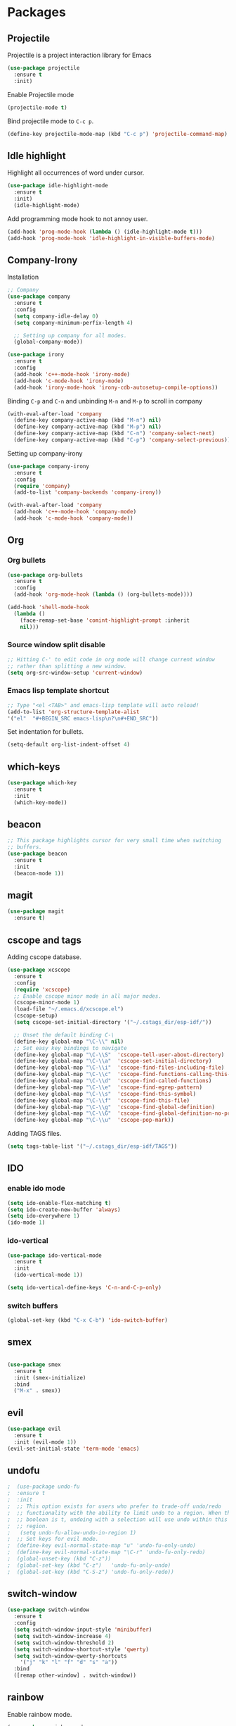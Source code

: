 * Packages

** Projectile

   Projectile is a project interaction library for Emacs
   #+BEGIN_SRC emacs-lisp
     (use-package projectile
       :ensure t
       :init)
       #+END_SRC

   Enable Projectile mode
   #+BEGIN_SRC emacs-lisp
   (projectile-mode t)
   #+END_SRC

   Bind projectile mode to ~C-c p~.
   #+BEGIN_SRC emacs-lisp
   (define-key projectile-mode-map (kbd "C-c p") 'projectile-command-map)
   #+END_SRC

** Idle highlight

   Highlight all occurrences of word under cursor.
   #+BEGIN_SRC emacs-lisp
     (use-package idle-highlight-mode
       :ensure t
       :init)
       (idle-highlight-mode)
   #+END_SRC

   Add programming mode hook to not annoy user.
   #+BEGIN_SRC emacs-lisp
     (add-hook 'prog-mode-hook (lambda () (idle-highlight-mode t)))
     (add-hook 'prog-mode-hook 'idle-highlight-in-visible-buffers-mode)
   #+END_SRC

**  Company-Irony

   Installation
   #+BEGIN_SRC emacs-lisp
     ;; Company
     (use-package company
       :ensure t
       :config
       (setq company-idle-delay 0)
       (setq company-minimum-perfix-length 4)

       ;; Setting up company for all modes.
       (global-company-mode))

     (use-package irony
       :ensure t
       :config
       (add-hook 'c++-mode-hook 'irony-mode)
       (add-hook 'c-mode-hook 'irony-mode)
       (add-hook 'irony-mode-hook 'irony-cdb-autosetup-compile-options))
   #+END_SRC

   Binding ~C-p~ and ~C-n~ and unbinding ~M-n~ and ~M-p~ to scroll in company
   #+BEGIN_SRC emacs-lisp
     (with-eval-after-load 'company
       (define-key company-active-map (kbd "M-n") nil)
       (define-key company-active-map (kbd "M-p") nil)
       (define-key company-active-map (kbd "C-n") 'company-select-next)
       (define-key company-active-map (kbd "C-p") 'company-select-previous))
   #+END_SRC

   Setting up company-irony
   #+BEGIN_SRC emacs-lisp
  (use-package company-irony
    :ensure t
    :config
    (require 'company)
    (add-to-list 'company-backends 'company-irony))

  (with-eval-after-load 'company
    (add-hook 'c++-mode-hook 'company-mode)
    (add-hook 'c-mode-hook 'company-mode))
   #+END_SRC

** Org

*** Org bullets

    #+BEGIN_SRC emacs-lisp
  (use-package org-bullets
    :ensure t
    :config
    (add-hook 'org-mode-hook (lambda () (org-bullets-mode))))

  (add-hook 'shell-mode-hook
    (lambda ()
      (face-remap-set-base 'comint-highlight-prompt :inherit
      nil)))
    #+END_SRC

*** Source window split disable
    #+BEGIN_SRC emacs-lisp
      ;; Hitting C-' to edit code in org mode will change current window
      ;; rather than splitting a new window.
      (setq org-src-window-setup 'current-window)

    #+END_SRC

*** Emacs lisp template shortcut
    #+BEGIN_SRC emacs-lisp
  ;; Type "<el <TAB>" and emacs-lisp template will auto reload!
  (add-to-list 'org-structure-template-alist
  '("el"  "#+BEGIN_SRC emacs-lisp\n?\n#+END_SRC"))
    #+END_SRC


    Set indentation for bullets.
    #+BEGIN_SRC emacs-lisp
    (setq-default org-list-indent-offset 4)
    #+END_SRC

** which-keys

   #+BEGIN_SRC emacs-lisp
  (use-package which-key
    :ensure t
    :init
    (which-key-mode))
   #+END_SRC

** beacon

   #+BEGIN_SRC emacs-lisp
;; This package highlights cursor for very small time when switching
;; buffers.
(use-package beacon
  :ensure t
  :init
  (beacon-mode 1))
   #+END_SRC

** magit
   #+BEGIN_SRC emacs-lisp
  (use-package magit
    :ensure t)
   #+END_SRC
** cscope and tags

   Adding cscope database.
   #+BEGIN_SRC emacs-lisp
     (use-package xcscope
       :ensure t
       :config
       (require 'xcscope)
       ;; Enable cscope minor mode in all major modes.
       (cscope-minor-mode 1)
       (load-file "~/.emacs.d/xcscope.el")
       (cscope-setup)
       (setq cscope-set-initial-directory '("~/.cstags_dir/esp-idf/"))

       ;; Unset the default binding C-\
       (define-key global-map "\C-\\" nil)
       ;; Set easy key bindings to navigate
       (define-key global-map "\C-\\S"  'cscope-tell-user-about-directory)
       (define-key global-map "\C-\\a"  'cscope-set-initial-directory)
       (define-key global-map "\C-\\i"  'cscope-find-files-including-file)
       (define-key global-map "\C-\\c"  'cscope-find-functions-calling-this-function)
       (define-key global-map "\C-\\d"  'cscope-find-called-functions)
       (define-key global-map "\C-\\e"  'cscope-find-egrep-pattern)
       (define-key global-map "\C-\\s"  'cscope-find-this-symbol)
       (define-key global-map "\C-\\f"  'cscope-find-this-file)
       (define-key global-map "\C-\\g"  'cscope-find-global-definition)
       (define-key global-map "\C-\\G"  'cscope-find-global-definition-no-prompting)
       (define-key global-map "\C-\\u"  'cscope-pop-mark))
   #+END_SRC


   Adding TAGS files.
   #+BEGIN_SRC emacs-lisp
     (setq tags-table-list '("~/.cstags_dir/esp-idf/TAGS"))
   #+END_SRC
** IDO

*** enable ido mode

    #+BEGIN_SRC emacs-lisp
      (setq ido-enable-flex-matching t)
      (setq ido-create-new-buffer 'always)
      (setq ido-everywhere 1)
      (ido-mode 1)
    #+END_SRC

*** ido-vertical

    #+BEGIN_SRC emacs-lisp
      (use-package ido-vertical-mode
        :ensure t
        :init
        (ido-vertical-mode 1))

      (setq ido-vertical-define-keys 'C-n-and-C-p-only)
    #+END_SRC

*** switch buffers
    #+BEGIN_SRC emacs-lisp
      (global-set-key (kbd "C-x C-b") 'ido-switch-buffer)
    #+END_SRC

** smex

   #+BEGIN_SRC emacs-lisp

  (use-package smex
    :ensure t
    :init (smex-initialize)
    :bind
    ("M-x" . smex))

   #+END_SRC

** evil
   #+BEGIN_SRC emacs-lisp
     (use-package evil
       :ensure t
       :init (evil-mode 1))
     (evil-set-initial-state 'term-mode 'emacs)
   #+END_SRC
** undofu
   #+BEGIN_SRC emacs-lisp
;  (use-package undo-fu
;  :ensure t
;  :init
;  ;; This option exists for users who prefer to trade-off undo/redo
;  ;; functionality with the ability to limit undo to a region. When this
;  ;; boolean is t, undoing with a selection will use undo within this
;  ;; region.
;   (setq undo-fu-allow-undo-in-region 1)
;  ;; Set keys for evil mode.
;  (define-key evil-normal-state-map "u" 'undo-fu-only-undo)
;  (define-key evil-normal-state-map "\C-r" 'undo-fu-only-redo)
;  (global-unset-key (kbd "C-z"))
;  (global-set-key (kbd "C-z")   'undo-fu-only-undo)
;  (global-set-key (kbd "C-S-z") 'undo-fu-only-redo))
   #+END_SRC
** switch-window
   #+BEGIN_SRC emacs-lisp
  (use-package switch-window
    :ensure t
    :config
    (setq switch-window-input-style 'minibuffer)
    (setq switch-window-increase 4)
    (setq switch-window-threshold 2)
    (setq switch-window-shortcut-style 'qwerty)
    (setq switch-window-qwerty-shortcuts
      '("j" "k" "l" "f" "d" "s" "a"))
    :bind
    ([remap other-window] . switch-window))
   #+END_SRC

** rainbow

   Enable rainbow mode.

   #+BEGIN_SRC emacs-lisp
  (use-package rainbow-mode
    :ensure t
    :init (rainbow-mode 1))
   #+END_SRC

** dashboard
   #+BEGIN_SRC emacs-lisp
    (use-package dashboard
      :ensure t
      :config
      (dashboard-setup-startup-hook)
      (setq dashboard-items '((recents . 10)))
      (setq dashboard-banner-logo-title "Welcome to Emacs."))
   #+END_SRC

** diminish
   Diminish minor modes from mode line.
   #+BEGIN_SRC emacs-lisp
  (use-package diminish
    :ensure t
    :init
    (diminish 'beacon-mode)
    (diminish 'which-key-mode)
    (diminish 'rainbow-mode)
    (diminish 'subword-mode))
   #+END_SRC
** popup-kill-ring

   Interactive pop up for kill history. By default ~M-y~ switches to previous kills.

   #+BEGIN_SRC emacs-lisp
  (use-package popup-kill-ring
    :ensure t
    :bind ("M-y" . popup-kill-ring))
   #+END_SRC


* Minor Settings

** Terminal

   Setting default shell to bash. Due to this, ~ansi-term~ will not
   ask which shell to use.

   #+BEGIN_SRC emacs-lisp
      ;; `ansi-term' will launch bash without prompt.
      (defvar my-term-shell "/bin/bash")
      (defadvice ansi-term (before force-bash)
        (interactive (list my-term-shell)))
      (ad-activate 'ansi-term)
   #+END_SRC

   Keybinding to open ~ansi-term~ in a new split.

   #+BEGIN_SRC emacs-lisp
     (defun cc/split-ansi-term()
         "Start a ansi-term in a new split."
       (interactive)
       (split-window-sensibly)
       (other-window 1)
       (ansi-term "bash"))
     (global-set-key "\C-c\ t" 'cc/split-ansi-term)
   #+END_SRC

** Markdown

   View markdown preview as you edit a markdown file.
   Source: https://camsaul.com/emacs-lisp/2020/06/09/emacs-lisp-intro-markdown-live-previews-part-1.html
   #+BEGIN_SRC emacs-lisp
      (defun cam/-scroll-percentage ()
    (/ (float (line-number-at-pos (window-start)))
       (float (line-number-at-pos (point-max)))))

      (defun cam/-set-window-start-to-percentage (scroll-percentage)
    (goto-char (point-min))
    (let ((target-line-number (truncate (* (line-number-at-pos (point-max)) scroll-percentage))))
      (forward-line (1- target-line-number)))
    (set-window-start nil (point)))

      (defun cam/-render-markdown-preview-current-buffer ()
    (message "Rendering Markdown preview of %s" buffer-file-name)
    (shell-command-on-region (point-min) (point-max) "pandoc -f gfm" "*Preview Markdown Output*")
    (switch-to-buffer-other-window "*Preview Markdown Output*")
    (let ((document (libxml-parse-html-region (point) (point-max))))
      (erase-buffer)
      (shr-insert-document `(base ((href . ,url)) ,document))
      (setq buffer-read-only t)))

      (defun cam/-preview-markdown-file (filename)
    (save-selected-window
      (find-file filename)
      (let ((url (concat "file://" filename))
        (scroll-percentage (cam/-scroll-percentage)))
        (cam/-render-markdown-preview-current-buffer)
        (cam/-set-window-start-to-percentage scroll-percentage))))

      (defun cam/preview-markdown (&optional filename)
    "Render a markdown preview of FILENAME (by default, the current file) to HTML and display it with `shr-insert-document'."
    (interactive "fFile: ")
    (if filename
        (progn
          (cam/-preview-markdown-file filename)
          (switch-to-buffer (current-buffer)))
      (cam/-preview-markdown-file buffer-file-name)))
   #+END_SRC

** General

   Kill buffer and close split.
   #+BEGIN_SRC emacs-lisp
     (defun cc/kill-buf-and-close-split()
     "Kill current buffer and delete the window."
         (interactive)
       (kill-curr-buffer)
       (delete-window))

     (global-set-key (kbd "C-x K") 'cc/kill-buf-and-close-split)
   #+END_SRC

   Set trailing faces
   #+BEGIN_SRC emacs-lisp
     (setq-default show-trailing-whitespace t)
   #+END_SRC

   Toggle trailing whitespaces
   #+BEGIN_SRC emacs-lisp
     (defun cc/toggle-trailing-whitespace()
     "This function toggles display of trailing whitespaces."
       (interactive)
       (setq show-trailing-whitespace (not show-trailing-whitespace))
       (message "show-trailing-whitespace is set to %s"
       show-trailing-whitespace))

     (global-set-key (kbd "C-c l w t") 'cc/toggle-trailing-whitespace)
   #+END_SRC

   Clear all whitespace
   #+BEGIN_SRC emacs-lisp
     (global-set-key (kbd "C-c l w d") 'whitespace-cleanup)
   #+END_SRC

   Set scroll margine. Vim's emulation of `scrolloff' or `so'
   #+BEGIN_SRC emacs-lisp
     (setq scroll-margin 3)
   #+END_SRC

   Copy file path to clipboard.

   #+BEGIN_SRC emacs-lisp
     (defun copy-file-name-to-clipboard ()
       "Put the current file name on the clipboard"
       (interactive)
       (let ((filename (if (equal major-mode 'dired-mode)
                           default-directory
                         (buffer-file-name))))
         (when filename
           (with-temp-buffer
             (insert filename)
             (clipboard-kill-region (point-min) (point-max)))
           (message "%s copied to clipboard." filename ))))
     (global-set-key (kbd "C-c f c") 'copy-file-name-to-clipboard)
   #+END_SRC

   Custom grep command
   #+BEGIN_SRC emacs-lisp
   (setq grep-command "grep --color -InrH")
   #+END_SRC

   Hide toolbar, menubar and scrollbar.

   #+BEGIN_SRC emacs-lisp
   (tool-bar-mode -1)
   (menu-bar-mode -1)
   (scroll-bar-mode -1)
   #+END_SRC

   Move around windows with Shift-Arrow

   #+BEGIN_SRC emacs-lisp
   (windmove-default-keybindings)
   #+END_SRC

   Set color and syntax highlighting in current line.
   This will only work if ~hl-line-mode~ or ~global-hl-line-mode~ is set.

   #+BEGIN_SRC emacs-lisp
   ; (set-face-background 'hl-line "#3e4446")
   ; (set-face-foreground 'highlight nil)
   #+END_SRC

   Do not show welcome screen on startup.

   #+BEGIN_SRC emacs-lisp
   (setq inhibit-startup-screen t)
   #+END_SRC

   Change all "yes/no" prompt to y/n.
   #+BEGIN_SRC emacs-lsip
   (fset 'yes-or-no-p 'y-or-n-p)
   #+END_SRC

   Enable spell check.
   This will enable spell check in text modes and
   only for comments in programming mode.

   #+BEGIN_SRC emacs-lisp
    (add-hook 'text-mode-hook 'flyspell-mode)
    (add-hook 'prog-mode-hook 'flyspell-prog-mode)
   #+END_SRC

   Toggle split view. Switch from vertical to horizontal split and
   vice-versa with same binding. Same as ~C-w L~ and ~C-w J~ in vi.

   #+BEGIN_SRC emacs-lisp
      (defun toggle-window-split ()
        (interactive)
        (if (= (count-windows) 2)
            (let* ((this-win-buffer (window-buffer))
               (next-win-buffer (window-buffer (next-window)))
               (this-win-edges (window-edges (selected-window)))
               (next-win-edges (window-edges (next-window)))
               (this-win-2nd (not (and (<= (car this-win-edges)
                           (car next-win-edges))
                           (<= (cadr this-win-edges)
                           (cadr next-win-edges)))))
               (splitter
                (if (= (car this-win-edges)
                   (car (window-edges (next-window))))
                'split-window-horizontally
              'split-window-vertically)))
          (delete-other-windows)
          (let ((first-win (selected-window)))
            (funcall splitter)
            (if this-win-2nd (other-window 1))
            (set-window-buffer (selected-window) this-win-buffer)
            (set-window-buffer (next-window) next-win-buffer)
            (select-window first-win)
            (if this-win-2nd (other-window 1))))))

      (global-set-key (kbd "C-x |") 'toggle-window-split)
   #+END_SRC

   Scroll line by line when reached end of screen.

   #+BEGIN_SRC emacs-lisp
   (setq scroll-conservatively 100)
   #+END_SRC

   When using GUI version, convert symbol text into symbols.

   #+BEGIN_SRC emacs-lisp
   (when window-system (global-prettify-symbols-mode t))
   #+END_SRC

   Do not create backup and autosave files.

   #+BEGIN_SRC emacs-lisp
    (setq make-backup-files nil)
    (setq auto-save-default nil)
   #+END_SRC

   Show function name in mode-line for C functions

   #+BEGIN_SRC emacs-lisp
     (add-hook 'c-mode-common-hook
       (lambda ()
         (which-function-mode t)))
   #+END_SRC

   Current file name will be displayed in title bar.

   #+BEGIN_SRC emacs-lisp
    (setq frame-title-format
    (list (format "%s %%S: %%j " (system-name))
    '(buffer-file-name "%f" (dired-directory dired-directory "%b"))))
   #+END_SRC

   Show file name below mode line.

   #+BEGIN_SRC emacs-lisp
    (defun show-file-name ()
    "Show the full path file name in the minibuffer."
    (interactive)
    (message (buffer-file-name)))

    (global-set-key (kbd "C-c f s") 'show-file-name)
   #+END_SRC

   Ignore Bell.

   #+BEGIN_SRC emacs-lisp
    (setq ring-bell-function 'ignore)
   #+END_SRC

   Treat _ as a part of word

   #+BEGIN_SRC emacs-lisp
   (modify-syntax-entry ?_ "w")
   #+END_SRC

   List recently opened files in emacs.

   #+BEGIN_SRC emacs-lisp
     (require 'recentf)
     (recentf-mode 1)
     (setq recentf-max-menu-items 25)

     ;; Bind to `C-x C-r'.
     (global-set-key "\C-c\ f\ r" 'recentf-open-files)
   #+END_SRC

   Set relative line numbers in all modes.

   #+BEGIN_SRC emacs-lisp
   (require 'display-line-numbers)
   (global-display-line-numbers-mode)
   (setq display-line-numbers-type 'relative)
   #+END_SRC

   Indent file with 4 spaces.

   #+BEGIN_SRC emacs-lisp
     (setq-default
      ;; Disabling tab mode. This will insert spaces instead of tabs.
      indent-tabs-mode nil
      ;;  Setting list for columns to move cursor to next available tab stop.
      tab-stop-list (number-sequence 4 200 4)

      ;; Setting `tab-width' will set how does pressing a TAB will look
      ;; like. Even though it will be interpreted as `\t', `tab-width'
      ;; sets what how many columns will be shifted on a TAB press.
      tab-width 8
      indent-line-function 'insert-tab)
   #+END_SRC

   Indent C code with 4 spaces. By default it is set to 2.

   #+BEGIN_SRC emacs-lisp
     (setq c-default-style "linux")
     (setq c-basic-offset 4)
   #+END_SRC

   Scroll one line up and down by M-n and M-p.

   #+BEGIN_SRC emacs-lisp
   (global-set-key (kbd "M-n") (kbd "C-u 1 C-v"))
   (global-set-key (kbd "M-p") (kbd "C-u 1 M-v"))
   #+END_SRC

   Keep the cursor on same position on screen (i.e., move in file)
   while screen is moved up/down through M-n and M-p. By default
   cursor will remain at same position in file hence will move when
   moving screen up/down.

   #+BEGIN_SRC emacs-lisp
   ;; (setq scroll-preserve-screen-position 1)
   #+END_SRC

   Always show matching bracket.

   #+BEGIN_SRC emacs-lisp
     (show-paren-mode 1)
     ;; Highlight brackets (default option).
     (setq show-paren-style 'parenthesis)

     ;; By default, there is a delay in showing matching parenthesis.
     (setq show-paren-delay 0)
   #+END_SRC

   Show line and column number on bottom bar.

   #+BEGIN_SRC emacs-lisp
   (line-number-mode 1)
   (column-number-mode 1)
   #+END_SRC

   Set font details: Background, Foreground, Font, Size.

   #+BEGIN_SRC emacs-lisp
   (set-face-attribute 'default nil :background "black"
   :foreground "grey" :font "Noto Mono 12")
   #+END_SRC

   Set transparency when focused and unfocused.

   #+BEGIN_SRC emacs-lisp
   (set-frame-parameter (selected-frame) 'alpha '(87 82))
   (add-to-list 'default-frame-alist '(alpha 87 82))
   #+END_SRC

   Kill word (like ciw/diw in Vi)

   #+BEGIN_SRC emacs-lisp
  (defun kill-whole-word()
    (interactive)
    (backward-word)
    (kill-word 1))
  (global-set-key (kbd "C-c w k") 'kill-whole-word)
   #+END_SRC

   Copy line (like yy in vim)

   #+BEGIN_SRC emacs-lisp
     (defun copy-whole-line()
       (interactive)
       (save-excursion
    (kill-new
     (buffer-substring
      (point-at-bol)
      (point-at-eol)))))
     (global-set-key (kbd "C-c w l") 'copy-whole-line)
   #+END_SRC


* Buffers

  Enable ibuffer

  #+BEGIN_SRC emacs-lisp
   (global-set-key (kbd "C-x b") 'ibuffer)
  #+END_SRC

  Kill current buffer

  #+BEGIN_SRC emacs-lisp
     (defun kill-curr-buffer()
       (interactive)
       (kill-buffer (current-buffer)))
     (global-set-key (kbd "C-x k") 'kill-curr-buffer)
  #+END_SRC

  Kill all buffers

  #+BEGIN_SRC emacs-lisp
  (defun kill-all-buffers()
    (interactive)
    (mapc 'kill-buffer (buffer-list)))
  (global-set-key (kbd "C-c k a") 'kill-all-buffers)
  #+END_SRC


* Config edit/reload

  Edit ~\~/.emacs.d/config.org~

  #+BEGIN_SRC emacs-lisp
  (defun config-visit()
    (interactive)
    (find-file "~/.emacs.d/config.org"))
    (global-set-key (kbd "C-c e") 'config-visit)
  #+END_SRC

  Reload ~config.org~

  #+BEGIN_SRC emacs-lisp
  (defun config-reload()
    (interactive)
    (org-babel-load-file (expand-file-name "~/.emacs.d/config.org")))
  (global-set-key (kbd "C-c r") 'config-reload)
  #+END_SRC


* Window splitting function

  Follow window after splitting horizontally or vertically.
  Default behavior is to just split window and remain in same window.

  #+BEGIN_SRC emacs-lisp
  (defun split-and-follow-horizontally()
    (interactive)
    (split-window-below)
    (balance-windows)
    (other-window 1))
    (global-set-key (kbd "C-x 2") 'split-and-follow-horizontally)

  (defun split-and-follow-vertically()
    (interactive)
    (split-window-right)
    (balance-windows)
    (other-window 1))
    (global-set-key (kbd "C-x 3") 'split-and-follow-vertically)
  #+END_SRC
